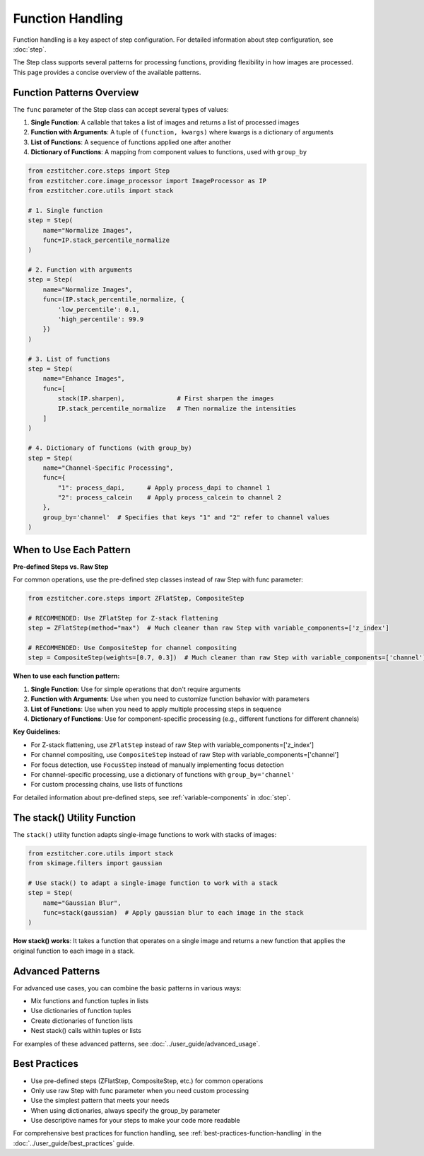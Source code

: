 .. _function-handling:

=================
Function Handling
=================

Function handling is a key aspect of step configuration.
For detailed information about step configuration, see :doc:`step`.

The Step class supports several patterns for processing functions, providing flexibility in how images are processed. This page provides a concise overview of the available patterns.

.. _function-patterns-overview:

Function Patterns Overview
------------------------

The ``func`` parameter of the Step class can accept several types of values:

1. **Single Function**: A callable that takes a list of images and returns a list of processed images
2. **Function with Arguments**: A tuple of ``(function, kwargs)`` where kwargs is a dictionary of arguments
3. **List of Functions**: A sequence of functions applied one after another
4. **Dictionary of Functions**: A mapping from component values to functions, used with ``group_by``

.. code-block:: python

    from ezstitcher.core.steps import Step
    from ezstitcher.core.image_processor import ImageProcessor as IP
    from ezstitcher.core.utils import stack

    # 1. Single function
    step = Step(
        name="Normalize Images",
        func=IP.stack_percentile_normalize
    )

    # 2. Function with arguments
    step = Step(
        name="Normalize Images",
        func=(IP.stack_percentile_normalize, {
            'low_percentile': 0.1,
            'high_percentile': 99.9
        })
    )

    # 3. List of functions
    step = Step(
        name="Enhance Images",
        func=[
            stack(IP.sharpen),              # First sharpen the images
            IP.stack_percentile_normalize   # Then normalize the intensities
        ]
    )

    # 4. Dictionary of functions (with group_by)
    step = Step(
        name="Channel-Specific Processing",
        func={
            "1": process_dapi,      # Apply process_dapi to channel 1
            "2": process_calcein    # Apply process_calcein to channel 2
        },
        group_by='channel'  # Specifies that keys "1" and "2" refer to channel values
    )

.. _function-when-to-use:

When to Use Each Pattern
----------------------

**Pre-defined Steps vs. Raw Step**

For common operations, use the pre-defined step classes instead of raw Step with func parameter:

.. code-block:: python

    from ezstitcher.core.steps import ZFlatStep, CompositeStep

    # RECOMMENDED: Use ZFlatStep for Z-stack flattening
    step = ZFlatStep(method="max")  # Much cleaner than raw Step with variable_components=['z_index']

    # RECOMMENDED: Use CompositeStep for channel compositing
    step = CompositeStep(weights=[0.7, 0.3])  # Much cleaner than raw Step with variable_components=['channel']

**When to use each function pattern:**

1. **Single Function**: Use for simple operations that don't require arguments
2. **Function with Arguments**: Use when you need to customize function behavior with parameters
3. **List of Functions**: Use when you need to apply multiple processing steps in sequence
4. **Dictionary of Functions**: Use for component-specific processing (e.g., different functions for different channels)

**Key Guidelines:**

- For Z-stack flattening, use ``ZFlatStep`` instead of raw Step with variable_components=['z_index']
- For channel compositing, use ``CompositeStep`` instead of raw Step with variable_components=['channel']
- For focus detection, use ``FocusStep`` instead of manually implementing focus detection
- For channel-specific processing, use a dictionary of functions with ``group_by='channel'``
- For custom processing chains, use lists of functions

For detailed information about pre-defined steps, see :ref:`variable-components` in :doc:`step`.

.. _function-stack-utility:

The stack() Utility Function
--------------------------

The ``stack()`` utility function adapts single-image functions to work with stacks of images:

.. code-block:: python

    from ezstitcher.core.utils import stack
    from skimage.filters import gaussian

    # Use stack() to adapt a single-image function to work with a stack
    step = Step(
        name="Gaussian Blur",
        func=stack(gaussian)  # Apply gaussian blur to each image in the stack
    )

**How stack() works**: It takes a function that operates on a single image and returns a new function that applies the original function to each image in a stack.

.. _function-advanced-patterns:

Advanced Patterns
--------------

For advanced use cases, you can combine the basic patterns in various ways:

- Mix functions and function tuples in lists
- Use dictionaries of function tuples
- Create dictionaries of function lists
- Nest stack() calls within tuples or lists

For examples of these advanced patterns, see :doc:`../user_guide/advanced_usage`.

.. _function-best-practices:

Best Practices
------------

- Use pre-defined steps (ZFlatStep, CompositeStep, etc.) for common operations
- Only use raw Step with func parameter when you need custom processing
- Use the simplest pattern that meets your needs
- When using dictionaries, always specify the group_by parameter
- Use descriptive names for your steps to make your code more readable

For comprehensive best practices for function handling, see :ref:`best-practices-function-handling` in the :doc:`../user_guide/best_practices` guide.
